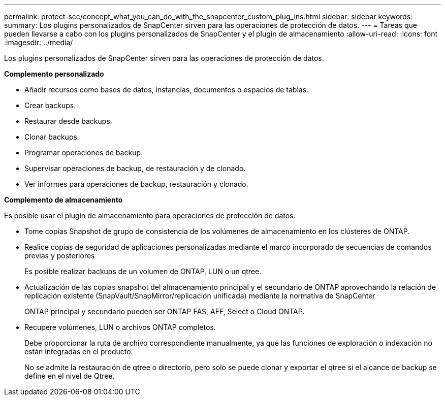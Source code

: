 ---
permalink: protect-scc/concept_what_you_can_do_with_the_snapcenter_custom_plug_ins.html 
sidebar: sidebar 
keywords:  
summary: Los plugins personalizados de SnapCenter sirven para las operaciones de protección de datos. 
---
= Tareas que pueden llevarse a cabo con los plugins personalizados de SnapCenter y el plugin de almacenamiento
:allow-uri-read: 
:icons: font
:imagesdir: ../media/


[role="lead"]
Los plugins personalizados de SnapCenter sirven para las operaciones de protección de datos.

*Complemento personalizado*

* Añadir recursos como bases de datos, instancias, documentos o espacios de tablas.
* Crear backups.
* Restaurar desde backups.
* Clonar backups.
* Programar operaciones de backup.
* Supervisar operaciones de backup, de restauración y de clonado.
* Ver informes para operaciones de backup, restauración y clonado.


*Complemento de almacenamiento*

Es posible usar el plugin de almacenamiento para operaciones de protección de datos.

* Tome copias Snapshot de grupo de consistencia de los volúmenes de almacenamiento en los clústeres de ONTAP.
* Realice copias de seguridad de aplicaciones personalizadas mediante el marco incorporado de secuencias de comandos previas y posteriores
+
Es posible realizar backups de un volumen de ONTAP, LUN o un qtree.

* Actualización de las copias snapshot del almacenamiento principal y el secundario de ONTAP aprovechando la relación de replicación existente (SnapVault/SnapMirror/replicación unificada) mediante la normativa de SnapCenter
+
ONTAP principal y secundario pueden ser ONTAP FAS, AFF, Select o Cloud ONTAP.

* Recupere volúmenes, LUN o archivos ONTAP completos.
+
Debe proporcionar la ruta de archivo correspondiente manualmente, ya que las funciones de exploración o indexación no están integradas en el producto.

+
No se admite la restauración de qtree o directorio, pero solo se puede clonar y exportar el qtree si el alcance de backup se define en el nivel de Qtree.


